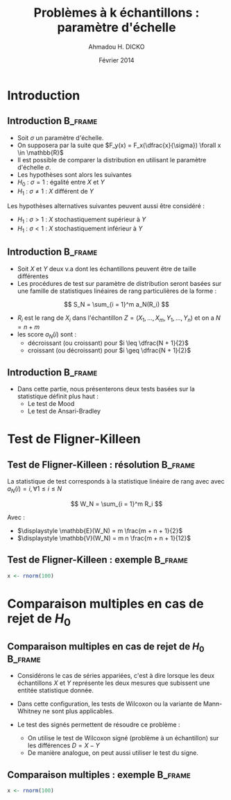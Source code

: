 #+TITLE: Problèmes à k échantillons : paramètre d'échelle
#+AUTHOR: Ahmadou H. DICKO
#+DATE: Février 2014
#+startup: beamer
#+LATEX_CLASS: beamer
#+LATEX_CLASS_OPTIONS: [xetex, bigger]
#+LATEX_HEADER: \usepackage{minted}
#+LATEX_HEADER: \usepackage{fancyvrb}
#+LATEX_HEADER: \definecolor{newgray}{rgb}{0.95, 0.95, 0.95}
#+LATEX_HEADER: \newminted{r}{fontsize=\small, bgcolor=newgray}
#+LATEX_HEADER: \DefineVerbatimEnvironment{verbatim}{Verbatim}{fontsize=\small, label=R output, frame=lines, labelposition=topline}
#+LATEX_HEADER: \setmainfont[Mapping=tex-text,Ligatures=Common]{Minion Pro}
#+LATEX_HEADER: \setsansfont[Mapping=tex-text,Ligatures=Common]{Myriad Pro}
#+LATEX_HEADER: \setmathfont[Scale=MatchLowercase]{Minion Pro}
#+LATEX_HEADER: \setmonofont[Scale=0.75]{Source Code Pro}
#+LATEX_HEADER: \institute[ENSAE]{ENSAE}
#+COLUMNS: %40ITEM %10BEAMER_env(Env) %9BEAMER_envargs(Env Args) %4BEAMER_col(Col) %10BEAMER_extra(Extra)
#+BEAMER_THEME: Boadilla
#+BEAMER_COLOR_THEME: orchid
#+BEAMER_HEADER: \setbeamertemplate{navigation symbols}{}
#+PROPERTY: session *R*
#+PROPERTY: cache yes 
#+PROPERTY: exports both
#+PROPERTY: tangle yes
#+PROPERTY: results output graphics
#+OPTIONS: toc:nil H:2

#+LATEX:\selectlanguage{frenchb}
#+LATEX:\begin{frame}[t]{Plan}
#+LATEX:\tableofcontents
#+LATEX:\end{frame}

* Introduction
#+begin_src R :exports none :results silent :session
  library(Cairo)
  mainfont <- "Minion Pro"
  CairoFonts(regular = paste(mainfont, "style=Regular", sep=":"),
             bold = paste(mainfont, "style=Bold", sep=":"),
             italic = paste(mainfont, "style=Italic", sep=":"),
             bolditalic = paste(mainfont, "style=Bold Italic,BoldItalic", sep=":"))
  pdf <- CairoPDF
  options(prompt = "> ")
#+end_src
  
** Introduction							    :B_frame:
   :PROPERTIES:
   :BEAMER_env: frame
   :END:

- Soit $\sigma$ un paramètre d'échelle.
- On supposera par la suite que $F_y(x) = F_x(\dfrac{x}{\sigma}) \forall x \in \mathbb{R}$
- Il est possible de comparer la distribution en utilisant le paramètre
  d'échelle $\sigma$.
- Les hypothèses sont alors les suivantes
- $H_0\ :\ \sigma = 1$ : égalité entre $X$ et $Y$
- $H_1\ :\ \sigma \neq 1$ : $X$ différent de $Y$

Les hypothèses alternatives suivantes peuvent aussi être considéré :
- $H_1\ :\ \sigma > 1$ : $X$ stochastiquement supérieur à $Y$
- $H_1\ :\ \sigma < 1$ : $X$ stochastiquement inférieur à $Y$

** Introduction 						    :B_frame:
   :PROPERTIES:
   :BEAMER_env: frame
   :BEAMER_OPT: t
   :END:

- Soit $X$ et $Y$ deux v.a dont les échantillons peuvent être de taille différentes
- Les procédures de test sur paramètre de distribution seront basées sur
  une famille de statistiques linéaires de rang particulières de la forme :

\[
S_N = \sum_{i = 1}^m a_N(R_i)
\]

- $R_i$ est le rang de $X_i$ dans l'échantillon $Z = (X_1, ..., X_m, Y_1, ..., Y_n)$ et on a $N = n + m$  
- les score $a_N(i)$ sont : 
  - décroissant (ou croissant) pour $i \leq \dfrac{N + 1}{2}$ 
  - croissant (ou décroissant) pour $i \geq \dfrac{N + 1}{2}$ 


** Introduction							    :B_frame:
   :PROPERTIES:
   :BEAMER_env: frame
   :END:

- Dans cette partie, nous présenterons deux tests basées sur la statistique définit plus haut :
  - Le test de Mood
  - Le test de Ansari-Bradley

* Test de Fligner-Killeen
#+LATEX:\begin{frame}{Plan}
#+LATEX:\tableofcontents[currentsection]
#+LATEX:\end{frame}
** Test de Fligner-Killeen : résolution 			    :B_frame:
   :PROPERTIES:
   :BEAMER_env: frame
   :END:
La statistique de test corresponds à la statistique linéaire de rang avec
avec $a_N(i) = i, \forall 1\leq i \leq N$

\[
W_N = \sum_{i = 1}^m R_i
\]

Avec :
- $\displaystyle \mathbb{E}(W_N) = m \frac{m + n + 1}{2}$
- $\displaystyle \mathbb{V}(W_N) = m n \frac{m + n + 1}{12}$

** Test de Fligner-Killeen : exemple				    :B_frame:
   :PROPERTIES:
   :BEAMER_env: frame
   :END:

#+begin_src R :exports both
x <- rnorm(100)
#+end_src


* Comparaison multiples en cas de rejet de $H_0$
#+LATEX:\begin{frame}{Plan}
#+LATEX:\tableofcontents[currentsection]
#+LATEX:\end{frame}
** Comparaison multiples en cas de rejet de $H_0$								    :B_frame:
   :PROPERTIES:
   :BEAMER_env: frame
   :END:

- Considérons le cas de séries appariées, c'est à dire
  lorsque les deux échantillons $X$ et $Y$ représente les deux mesures
  que subissent une entitée statistique donnée.

- Dans cette configuration, les tests de Wilcoxon ou la variante de Mann-Whitney ne 
  sont plus applicables.

- Le test des signés permettent de résoudre ce problème :
  - On utilise le test de Wilcoxon signé (problème à un échantillon) sur les différences $D = X - Y$  
  - De manière analogue, on peut aussi utiliser le test du signe.

** Comparaison multiples : exemple 					    :B_frame:
   :PROPERTIES:
   :BEAMER_env: frame
   :END:

#+begin_src R :exports both
x <- rnorm(100)
#+end_src


